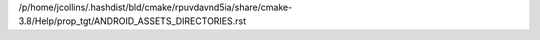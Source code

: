 /p/home/jcollins/.hashdist/bld/cmake/rpuvdavnd5ia/share/cmake-3.8/Help/prop_tgt/ANDROID_ASSETS_DIRECTORIES.rst